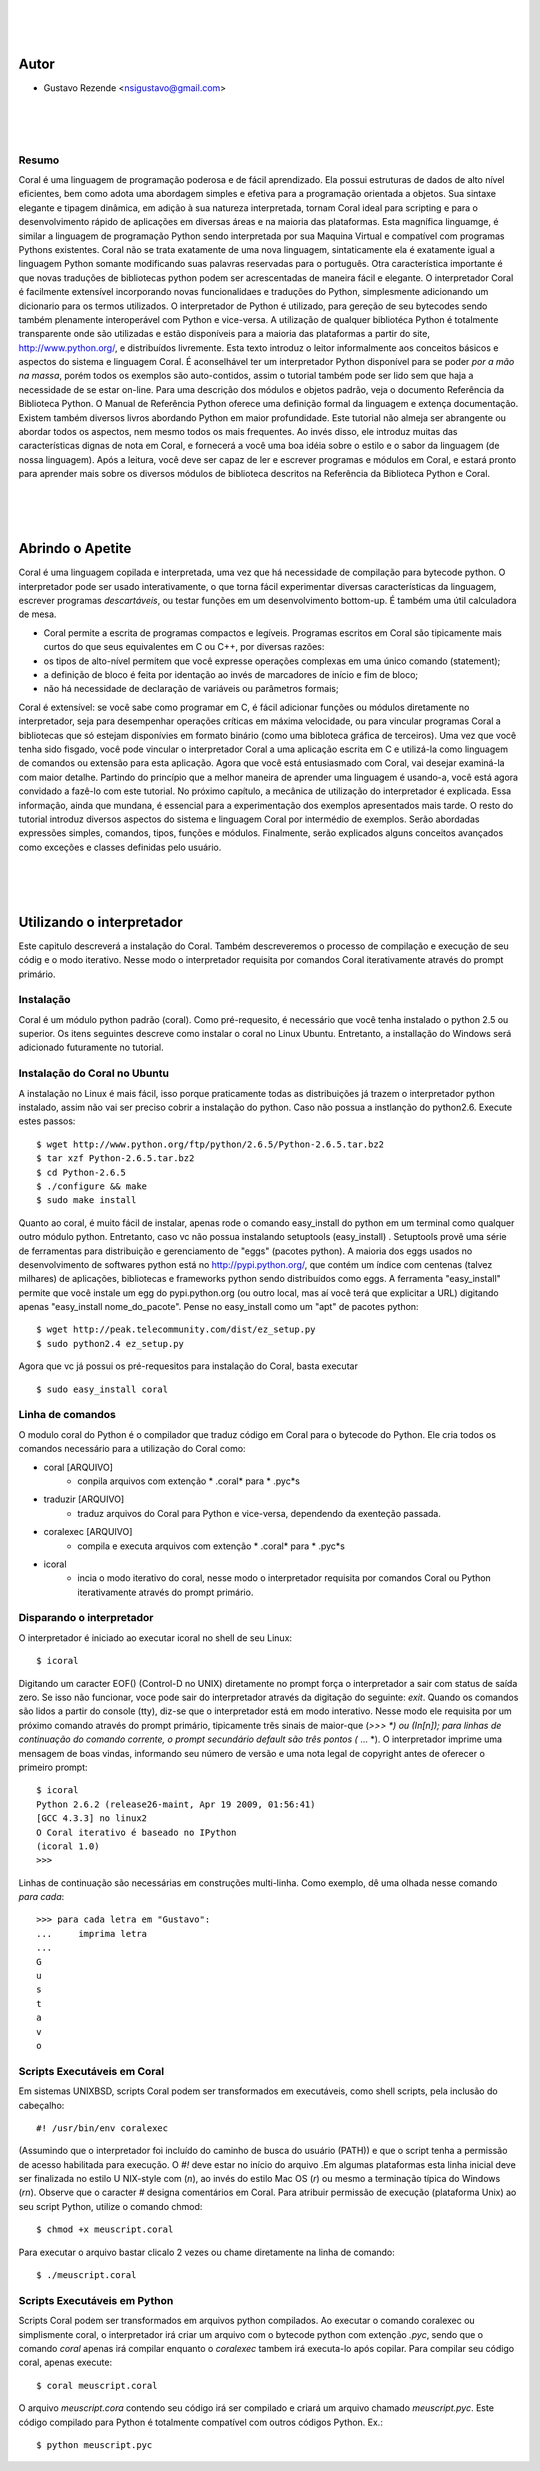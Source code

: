 
.. image:: http://sitecoral.appspot.com/coral.png

|
|
|

Autor
=====
* Gustavo Rezende <nsigustavo@gmail.com>

|
|
|


Resumo
------

Coral é uma linguagem de programação poderosa e de fácil aprendizado. Ela possui estruturas de dados de alto nível eficientes, bem como adota uma abordagem simples e efetiva para a programação orientada a objetos. Sua sintaxe elegante e tipagem dinâmica, em adição à sua natureza interpretada, tornam Coral ideal para scripting e para o desenvolvimento rápido de aplicações em diversas áreas e na maioria das plataformas.  Esta magnífica linguamge, é similar a linguagem de programação Python sendo interpretada por sua Maquina Virtual e compatível com programas Pythons existentes.
Coral não se trata exatamente de uma nova linguagem, sintaticamente ela é exatamente igual a linguagem Python somante modificando suas palavras reservadas para o português. Otra característica importante é que novas traduções de bibliotecas python podem ser acrescentadas de maneira fácil e elegante. O interpretador Coral é facilmente extensível incorporando novas funcionalidaes e traduções do Python, simplesmente adicionando um dicionario para os termos utilizados.
O interpretador de Python é utilizado, para gereção de seu bytecodes sendo também plenamente interoperável com Python e vice-versa. A utilização de qualquer bibliotéca Python é totalmente transparente onde são utilizadas e estão disponíveis para a maioria das plataformas a partir do site, http://www.python.org/, e distribuídos livremente. 
Esta texto introduz o leitor informalmente aos conceitos básicos e aspectos do sistema e linguagem Coral. É aconselhável ter um interpretador Python disponível para se poder *por a mão na massa*, porém todos os exemplos são auto-contidos, assim o tutorial também pode ser lido sem que haja a necessidade de se estar on-line. 
Para uma descrição dos módulos e objetos padrão, veja o documento Referência da Biblioteca Python. O Manual de Referência Python oferece uma definição formal da linguagem e extença documentação. Existem também diversos livros abordando Python em maior profundidade. 
Este tutorial não almeja ser abrangente ou abordar todos os aspectos, nem mesmo todos os mais frequentes. Ao invés disso, ele introduz muitas das características dignas de nota em Coral, e fornecerá a você uma boa idéia sobre o estilo e o sabor da linguagem (de nossa linguagem). Após a leitura, você deve ser capaz de ler e escrever programas e módulos em Coral, e estará pronto para aprender mais sobre os diversos módulos de biblioteca descritos na Referência da Biblioteca Python e Coral.

|
|
|
Abrindo o Apetite
=================

Coral é uma linguagem copilada e interpretada, uma vez que há necessidade de compilação para bytecode python. O interpretador pode ser usado interativamente, o que torna fácil experimentar diversas características da linguagem, escrever programas *descartáveis*, ou testar funções em um desenvolvimento bottom-up. É também uma útil calculadora de mesa. 

* Coral permite a escrita de programas compactos e legíveis. Programas escritos em Coral são tipicamente mais curtos do que seus equivalentes em C ou C++, por diversas razões:
* os tipos de alto-nível permitem que você expresse operações complexas em uma único comando (statement); 
* a definição de bloco é feita por identação ao invés de marcadores de início e fim de bloco; 
* não há necessidade de declaração de variáveis ou parâmetros formais;

Coral é extensível: se você sabe como programar em C, é fácil adicionar funções ou módulos diretamente no interpretador, seja para desempenhar operações críticas em máxima velocidade, ou para vincular programas Coral a bibliotecas que só estejam disponívies em formato binário (como uma bibloteca gráfica de terceiros). 
Uma vez que você tenha sido fisgado, você pode vincular o interpretador Coral a uma aplicação escrita em C e utilizá-la como linguagem de comandos ou extensão para esta aplicação. 
Agora que você está entusiasmado com Coral, vai desejar examiná-la com maior detalhe. Partindo do princípio que a melhor maneira de aprender uma linguagem é usando-a, você está agora convidado a fazê-lo com este tutorial. 
No próximo capítulo, a mecânica de utilização do interpretador é explicada. Essa informação, ainda que mundana, é essencial para a experimentação dos exemplos apresentados mais tarde. O resto do tutorial introduz diversos aspectos do sistema e linguagem Coral por intermédio de exemplos. Serão abordadas expressões simples, comandos, tipos, funções e módulos. Finalmente, serão explicados alguns conceitos avançados como exceções e classes definidas pelo usuário. 


|
|
|
Utilizando o interpretador
==========================

Este capitulo descreverá a instalação do Coral. Também descreveremos o processo de  compilação e execução de seu códig e o modo iterativo. Nesse modo o interpretador requisita por comandos Coral  iterativamente através do prompt primário.


Instalação
----------

Coral é um módulo python padrão (coral). Como pré-requesito, é necessário que você tenha instalado o python 2.5 ou superior. Os itens seguintes descreve como instalar o coral no Linux Ubuntu. Entretanto, a installação do Windows  será adicionado futuramente no tutorial.


Instalação do Coral no Ubuntu
-----------------------------

A instalação no Linux é mais fácil, isso porque praticamente todas as distribuições já trazem o interpretador python instalado, assim não vai ser preciso cobrir a instalação do python. Caso não possua a instlanção do python2.6. Execute estes passos::

    $ wget http://www.python.org/ftp/python/2.6.5/Python-2.6.5.tar.bz2 
    $ tar xzf Python-2.6.5.tar.bz2 
    $ cd Python-2.6.5 
    $ ./configure && make 
    $ sudo make install

Quanto ao coral, é muito fácil de instalar, apenas rode o comando easy_install do python em um terminal como qualquer outro módulo python. Entretanto, caso vc não possua instalando setuptools (easy_install) .
Setuptools provê uma série de ferramentas para distribuição e gerenciamento de "eggs" (pacotes python). A maioria dos eggs usados no desenvolvimento de softwares python está no http://pypi.python.org/, que contém um índice com centenas (talvez milhares) de aplicações, bibliotecas e frameworks python sendo distribuídos como eggs. 
A ferramenta "easy_install" permite que você instale um egg do pypi.python.org (ou outro local, mas aí você terá que explicitar a URL) digitando apenas "easy_install nome_do_pacote". Pense no easy_install como um "apt" de pacotes python::

    $ wget http://peak.telecommunity.com/dist/ez_setup.py 
    $ sudo python2.4 ez_setup.py

Agora que vc já possui os pré-requesitos para instalação do Coral, basta executar ::

    $ sudo easy_install coral

Linha de comandos
-----------------

O modulo coral do Python é o compilador que traduz código em Coral para o bytecode do Python. Ele cria todos os comandos necessário para a utilização do Coral como: 

* coral [ARQUIVO]
    - conpila arquivos com extenção * .coral* para * .pyc*s
* traduzir [ARQUIVO]
    - traduz arquivos do Coral  para Python e vice-versa, dependendo da exenteção passada.
* coralexec [ARQUIVO]
    - compila e executa arquivos com extenção * .coral* para * .pyc*s
* icoral
    - incia o modo iterativo do coral, nesse modo o interpretador requisita por comandos Coral ou Python iterativamente através do prompt primário.


Disparando o interpretador
--------------------------

O interpretador é iniciado ao executar icoral no shell  de seu Linux::

    $ icoral

Digitando um caracter EOF() (Control-D no UNIX) diretamente no prompt força o interpretador a sair com status de saída zero. Se isso não funcionar, voce pode sair do interpretador através da digitação do seguinte: *exit*. 
Quando os comandos são lidos a partir do console (tty), diz-se que o interpretador está em modo interativo. Nesse modo ele requisita por um próximo comando através do prompt primário, tipicamente três sinais de maior-que (*>>> *) ou (In[n]); para linhas de continuação do comando corrente, o prompt secundário default são três pontos (* ... *). 
O interpretador imprime uma mensagem de boas vindas, informando seu número de versão e uma nota legal de copyright antes de oferecer o primeiro prompt::

    $ icoral 
    Python 2.6.2 (release26-maint, Apr 19 2009, 01:56:41) 
    [GCC 4.3.3] no linux2 
    O Coral iterativo é baseado no IPython 
    (icoral 1.0) 
    >>> 

Linhas de continuação são necessárias em construções multi-linha. Como exemplo, dê uma olhada nesse comando *para cada*::

    >>> para cada letra em "Gustavo":
    ...     imprima letra
    ...
    G
    u
    s
    t
    a
    v
    o


Scripts Executáveis em Coral
----------------------------

Em sistemas UNIXBSD, scripts Coral podem ser transformados em executáveis, como shell scripts, pela inclusão do cabeçalho::

    #! /usr/bin/env coralexec 

(Assumindo que o interpretador foi incluído do caminho de busca do usuário (PATH)) e que o script tenha a permissão de acesso habilitada para execução. O *#!* deve estar no início do arquivo .Em algumas plataformas esta linha inicial deve ser finalizada no estilo U NIX-style com (*\n*), ao invés do estilo Mac OS (*\r*) ou mesmo a terminação típica do Windows (*\r\n*). Observe que o caracter *#* designa comentários em Coral. 
Para atribuir permissão de execução (plataforma Unix) ao seu script Python, utilize o comando chmod::

    $ chmod +x meuscript.coral 

Para executar o arquivo bastar clicalo 2 vezes ou chame diretamente na linha de comando::

    $ ./meuscript.coral


Scripts Executáveis em Python
-----------------------------

Scripts Coral podem ser transformados em arquivos python compilados. Ao executar o comando coralexec ou simplismente coral, o interpretador irá criar um arquivo com o bytecode python com extenção *.pyc*, sendo que o comando *coral* apenas irá compilar enquanto o *coralexec* tambem irá executa-lo após copilar.
Para compilar seu código coral, apenas execute::

    $ coral meuscript.coral

O arquivo *meuscript.cora* contendo seu código irá ser compilado e criará um arquivo chamado *meuscript.pyc*. Este código compilado para Python é totalmente compatível com outros códigos Python. Ex.::

    $ python meuscript.pyc

